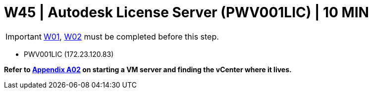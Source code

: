 = W45 | Autodesk License Server (PWV001LIC) | 10 MIN

===================
IMPORTANT: xref:chapter4/tier0/windows/W01.adoc[W01], xref:chapter4/tier0/windows/W02.adoc[W02] must be completed before this step.
===================

- PWV001LIC (172.23.120.83)

*Refer to xref:chapter4/appendix/A02.adoc[Appendix A02] on starting a VM server and finding the vCenter where it lives.*